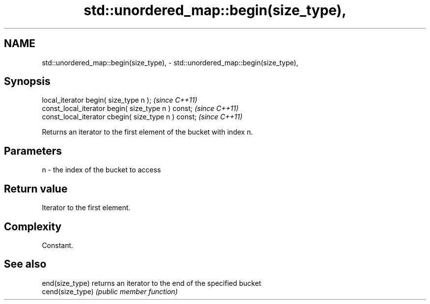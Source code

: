 .TH std::unordered_map::begin(size_type), 3 "2024.06.10" "http://cppreference.com" "C++ Standard Libary"
.SH NAME
std::unordered_map::begin(size_type), \- std::unordered_map::begin(size_type),

.SH Synopsis

   local_iterator begin( size_type n );               \fI(since C++11)\fP
   const_local_iterator begin( size_type n ) const;   \fI(since C++11)\fP
   const_local_iterator cbegin( size_type n ) const;  \fI(since C++11)\fP

   Returns an iterator to the first element of the bucket with index n.

.SH Parameters

   n - the index of the bucket to access

.SH Return value

   Iterator to the first element.

.SH Complexity

   Constant.

.SH See also

   end(size_type)  returns an iterator to the end of the specified bucket
   cend(size_type) \fI(public member function)\fP
